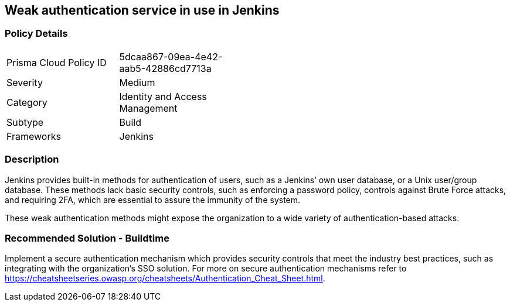 == Weak authentication service in use in Jenkins

=== Policy Details 

[width=45%]
[cols="1,1"]
|=== 

|Prisma Cloud Policy ID 
|5dcaa867-09ea-4e42-aab5-42886cd7713a

|Severity
|Medium
// add severity level

|Category
|Identity and Access Management
// add category+link

|Subtype
|Build
// add subtype-build/runtime

|Frameworks
|Jenkins

|=== 

=== Description 

Jenkins provides built-in methods for authentication of users, such as a Jenkins’ own user database, or a Unix user/group database. 
These methods lack basic security controls, such as enforcing a password policy, controls against Brute Force attacks, and requiring 2FA,  which are essential to assure the immunity of the system.

These weak authentication methods might expose the organization to a wide variety of authentication-based attacks.

=== Recommended Solution - Buildtime

Implement a secure authentication mechanism which provides security controls that meet the industry best practices, such as integrating with the organization’s SSO solution. For more on secure authentication mechanisms refer to https://cheatsheetseries.owasp.org/cheatsheets/Authentication_Cheat_Sheet.html.










